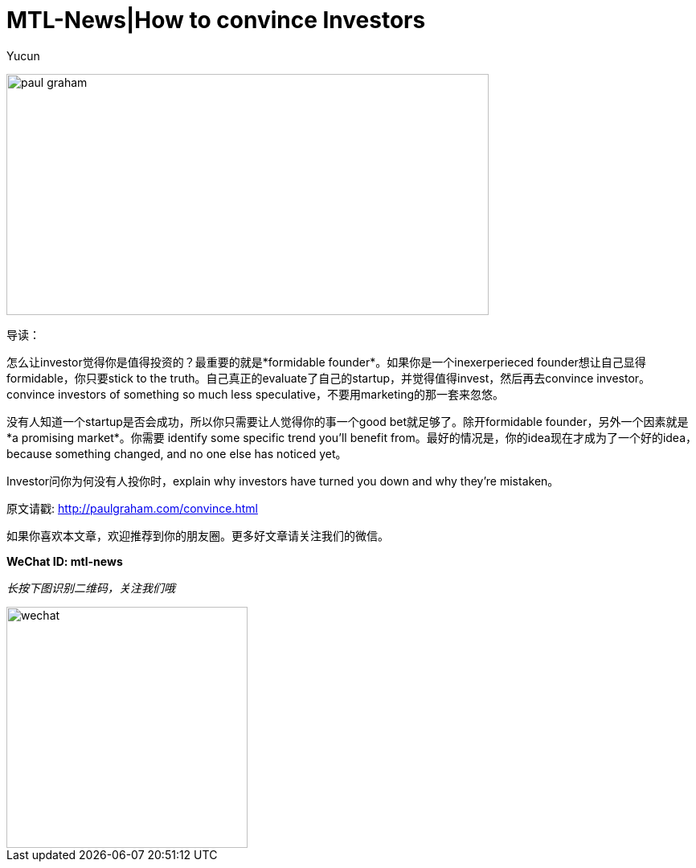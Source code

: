 = MTL-News|How to convince Investors
:hp-alt-title: how to convince investors
:published_at: 2015-08-18
:hp-tags: investor, founder
:author: Yucun

image:http://nyobetabeat.files.wordpress.com/2011/05/paul-graham.jpg[height="300px" width="600px"]

导读：

怎么让investor觉得你是值得投资的？最重要的就是*formidable founder*。如果你是一个inexerperieced founder想让自己显得formidable，你只要stick to the truth。自己真正的evaluate了自己的startup，并觉得值得invest，然后再去convince investor。convince investors of something so much less speculative，不要用marketing的那一套来忽悠。

没有人知道一个startup是否会成功，所以你只需要让人觉得你的事一个good bet就足够了。除开formidable founder，另外一个因素就是*a promising market*。你需要 identify some specific trend you'll benefit from。最好的情况是，你的idea现在才成为了一个好的idea，because something changed, and no one else has noticed yet。

Investor问你为何没有人投你时，explain why investors have turned you down and why they're mistaken。


原文请戳: http://paulgraham.com/convince.html

如果你喜欢本文章，欢迎推荐到你的朋友圈。更多好文章请关注我们的微信。

*WeChat ID: mtl-news*

_长按下图识别二维码，关注我们哦_

image::wechat.jpg[height="300px" width="300px"]
